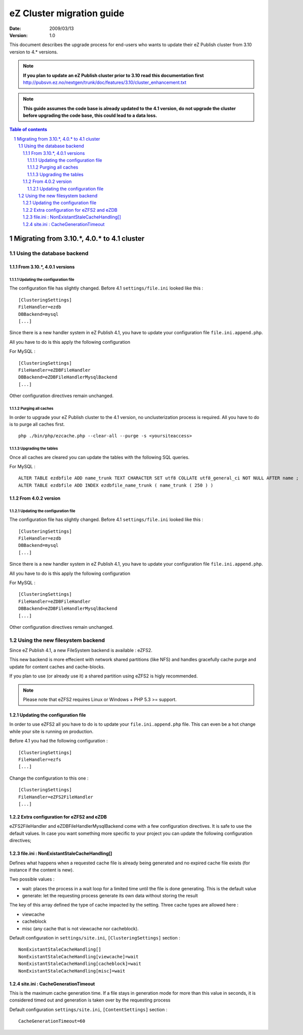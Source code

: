 .. -*- coding: utf-8 -*-

==========================
eZ Cluster migration guide
==========================

:Date: 2009/03/13
:Version: 1.0

This document describes the upgrade process for
end-users who wants to update their eZ Publish cluster
from 3.10 version to 4.* versions.

.. Note:: **If you plan to update an eZ Publish cluster prior to 3.10
          read this documentation first** http://pubsvn.ez.no/nextgen/trunk/doc/features/3.10/cluster_enhancement.txt

.. Note:: **This guide assumes the code base is already updated to the 4.1 version, do not upgrade
          the cluster before upgrading the code base, this could lead to a data loss.**

.. sectnum::
.. contents:: Table of contents

Migrating from 3.10.*, 4.0.* to 4.1 cluster
===========================================

Using the database backend
--------------------------

From 3.10.*, 4.0.1 versions
~~~~~~~~~~~~~~~~~~~~~~~~~~~~

Updating the configuration file
+++++++++++++++++++++++++++++++

The configuration file has slightly changed. Before 4.1 ``settings/file.ini`` looked like this : 

::

    [ClusteringSettings]
    FileHandler=ezdb
    DBBackend=mysql
    [...]

Since there is a new handler system in eZ Publish 4.1, you have to update your configuration file ``file.ini.append.php``.

All you have to do is this apply the following configuration

For MySQL :

::

    [ClusteringSettings]
    FileHandler=eZDBFileHandler
    DBBackend=eZDBFileHandlerMysqlBackend
    [...]

Other configuration directives remain unchanged.

Purging all caches
++++++++++++++++++

In order to upgrade your eZ Publish cluster to the 4.1 version, no unclusterization
process is required. All you have to do is to purge all caches first.

::

    php ./bin/php/ezcache.php --clear-all --purge -s <yoursiteaccess>

Upgrading the tables
+++++++++++++++++++++

Once all caches are cleared you can update the tables with the following SQL queries.

For MySQL :

::

    ALTER TABLE ezdbfile ADD name_trunk TEXT CHARACTER SET utf8 COLLATE utf8_general_ci NOT NULL AFTER name ;
    ALTER TABLE ezdbfile ADD INDEX ezdbfile_name_trunk ( name_trunk ( 250 ) ) 


From 4.0.2 version
~~~~~~~~~~~~~~~~~~~

Updating the configuration file
+++++++++++++++++++++++++++++++

The configuration file has slightly changed. Before 4.1 ``settings/file.ini`` looked like this : 

::

    [ClusteringSettings]
    FileHandler=ezdb
    DBBackend=mysql
    [...]

Since there is a new handler system in eZ Publish 4.1, you have to update your configuration file ``file.ini.append.php``.

All you have to do is this apply the following configuration

For MySQL :

::

    [ClusteringSettings]
    FileHandler=eZDBFileHandler
    DBBackend=eZDBFileHandlerMysqlBackend
    [...]

Other configuration directives remain unchanged.


Using the new filesystem backend
--------------------------------

Since eZ Publish 4.1, a new FileSystem backend is available : eZFS2.

This new backend is more effecient with network shared partitions (like NFS)
and handles gracefully cache purge and update for content caches and
cache-blocks.

If you plan to use (or already use it) a shared partition using eZFS2 is higly recommended.

.. Note:: Please note that eZFS2 requires Linux or Windows + PHP 5.3 >= support.

Updating the configuration file
~~~~~~~~~~~~~~~~~~~~~~~~~~~~~~~~

In order to use eZFS2 all you have to do is to update your ``file.ini.append.php`` file.
This can even be a hot change while your site is running on production.

Before 4.1 you had the following configuration : 

::

    [ClusteringSettings]
    FileHandler=ezfs
    [...]

Change the configuration to this one :

::

    [ClusteringSettings]
    FileHandler=eZFS2FileHandler
    [...]

Extra configuration for eZFS2 and eZDB
~~~~~~~~~~~~~~~~~~~~~~~~~~~~~~~~~~~~~~~

eZFS2FileHandler and eZDBFileHandlerMysqlBackend come with a few configuration directives. 
It is safe to use the default values.
In case you want something more specific to your project you can update the following configuration directives;

file.ini : NonExistantStaleCacheHandling[]
~~~~~~~~~~~~~~~~~~~~~~~~~~~~~~~~~~~~~~~~~~~

Defines what happens when a requested cache file is already being generated
and no expired cache file exists (for instance if the content is new).

Two possible values :

- wait: places the process in a wait loop for a limited time until the file is done generating. This is the default value
- generate: let the requesting process generate its own data without storing the result

The key of this array defined the type of cache impacted by the setting.
Three cache types are allowed here : 

- viewcache
- cacheblock
- misc (any cache that is not viewcache nor cacheblock).

Default configuration in ``settings/site.ini``, ``[ClusteringSettings]`` section :

::

    NonExistantStaleCacheHandling[]
    NonExistantStaleCacheHandling[viewcache]=wait
    NonExistantStaleCacheHandling[cacheblock]=wait
    NonExistantStaleCacheHandling[misc]=wait

site.ini : CacheGenerationTimeout
~~~~~~~~~~~~~~~~~~~~~~~~~~~~~~~~~~

This is the maximum cache generation time. If a file stays in generation mode for more than
this value in seconds, it is considered timed out and generation is taken over by the requesting process

Default configuration ``settings/site.ini``, ``[ContentSettings]`` section :

::

    CacheGenerationTimeout=60

